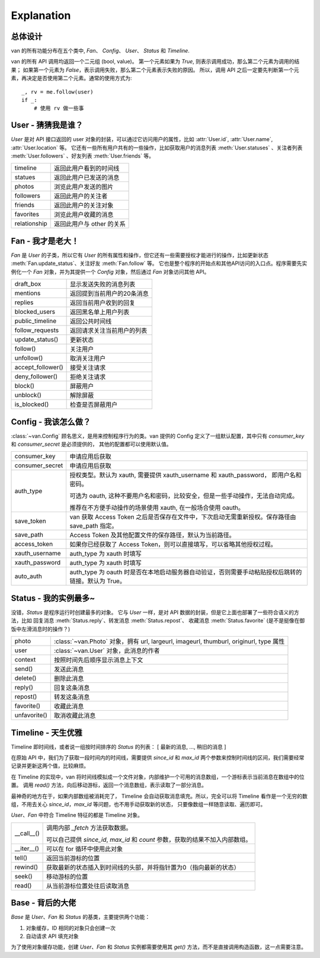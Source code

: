Explanation
===========

总体设计
---------

van 的所有功能分布在五个类中, `Fan`、 `Config`、 `User`、 `Status` 和 `Timeline`.

van 的所有 API 调用均返回一个二元组 (bool, value)。
第一个元素如果为 `True`, 则表示调用成功，那么第二个元素为调用的结果；
如果第一个元素为 `False`，表示调用失败，那么第二个元素表示失败的原因。
所以，调用 API 之后一定要先判断第一个元素，再决定是否使用第二个元素。通常的使用方式为::
    _, rv = me.follow(user)
    if _:
        # 使用 rv 做一些事

User - 猜猜我是谁？
---------------------

`User` 是对 API 接口返回的 user 对象的封装，可以通过它访问用户的属性，比如 :attr:`User.id`, :attr:`User.name`, :attr:`User.location` 等。
它还有一些所有用户共有的一些操作，比如获取用户的消息列表 :meth:`User.statuses` 、关注者列表 :meth:`User.followers` 、好友列表 :meth:`User.friends` 等。

=================   ==================================
timeline            返回此用户看到的时间线
statues             返回此用户已发送的消息
photos              浏览此用户发送的图片
followers           返回此用户的关注者
friends             返回此用户的关注对象
favorites           浏览此用户收藏的消息
relationship        返回此用户与 other 的关系
=================   ==================================

Fan - 我才是老大！
--------------------

`Fan` 是 `User` 的子类，所以它有 `User` 的所有属性和操作，但它还有一些需要授权才能进行的操作，比如更新状态 :meth:`Fan.update_status`、关注好友 :meth:`Fan.follow` 等。
它也是整个程序的开始点和其他API访问的入口点。程序需要先实例化一个 `Fan` 对象，并为其提供一个 `Config` 对象，然后通过 `Fan` 对象访问其他 API。

================== =================================
draft_box          显示发送失败的消息列表
mentions           返回提到当前用户的20条消息
replies            返回当前用户收到的回复
blocked_users      返回黑名单上用户列表
public_timeline    返回公共时间线
follow_requests    返回请求关注当前用户的列表
update_status()    更新状态
follow()           关注用户
unfollow()         取消关注用户
accept_follower()  接受关注请求
deny_follower()    拒绝关注请求
block()            屏蔽用户
unblock()          解除屏蔽
is_blocked()       检查是否屏蔽用户
================== =================================

Config - 我该怎么做？
-----------------------

:class:`~van.Config` 顾名思义，是用来控制程序行为的类。van 提供的 Config 定义了一组默认配置，其中只有 `consumer_key` 和 `consumer_secret` 是必须提供的，
其他的配置都可以使用默认值。

================  =========================================
consumer_key      申请应用后获取
consumer_secret   申请应用后获取
auth_type         授权类型。默认为 xauth, 需要提供 xauth_username 和 xauth_password， 即用户名和密码。

                  可选为 oauth, 这种不要用户名和密码，比较安全，但是一些手动操作，无法自动完成。

                  推荐在不方便手动操作的场景使用 xauth, 在一般场合使用 oauth。
save_token        van 获取 Access Token 之后是否保存在文件中，下次启动无需重新授权。保存路径由 save_path 指定。
save_path         Access Token 及其他配置文件的保存路径，默认为当前路径。
access_token      如果你已经获取了 Access Token，则可以直接填写，可以省略其他授权过程。
xauth_username    auth_type 为 xauth 时填写
xauth_password    auth_type 为 xauth 时填写
auto_auth         auth_type 为 oauth 时是否在本地启动服务器自动验证，否则需要手动粘贴授权后跳转的链接。默认为 True。
================  =========================================

Status - 我的实例最多~
-------------------------

没错，`Status` 是程序运行时创建最多的对象。 它与 `User` 一样，是对 API 数据的封装，但是它上面也部署了一些符合语义的方法，比如 回复消息 :meth:`Status.reply`、转发消息 :meth:`Status.repost`、
收藏消息 :meth:`Status.favorite` (是不是挺像在御饭中左滑消息时的操作？)

================    ==================================
photo               :class:`~van.Photo` 对象，拥有 url, largeurl, imageurl, thumburl, originurl, type 属性
user                :class:`~van.User` 对象，此消息的作者
context             按照时间先后顺序显示消息上下文
send()              发送此消息
delete()            删除此消息
reply()             回复这条消息
repost()            转发这条消息
favorite()          收藏此消息
unfavorite()        取消收藏此消息
================    ==================================

Timeline - 天生优雅
-----------------------

Timeline 即时间线，或者说一组按时间排序的 `Status` 的列表： [ 最新的消息, ..., 稍旧的消息 ]

在原始 API 中，我们为了获取一段时间内的时间线，需要提供 `since_id` 和 `max_id` 两个参数来控制时间线的区间，我们需要经常记录并更新这两个值，比较麻烦。

在 Timeline 的实现中，van 将时间线模拟成一个文件对象，内部维护一个可用的消息数组，一个游标表示当前消息在数组中的位置。
调用 `read()` 方法，向后移动游标，返回一个消息数组，表示读取了一部分消息。

最神奇的地方在于，如果内部数组被消耗完了， Timeline 会自动获取消息填充。所以，完全可以将 Timeline 看作是一个无穷的数组，不用去关心 `since_id`，`max_id` 等问题，也不用手动获取新的状态，
只要像数组一样随意读取、遍历即可。

`User`、`Fan` 中符合 Timeline 特征的都是 Timeline 对象。

============= ========================
\__call__()   调用内部 `_fetch` 方法获取数据。

              可以自己提供 `since_id`, `max_id` 和 `count` 参数，获取的结果不加入内部数组。
\__iter__()   可以在 for 循环中使用此对象
tell()        返回当前游标的位置
rewind()      获取最新的状态插入到时间线的头部，并将指针置为0（指向最新的状态）
seek()        移动游标的位置
read()        从当前游标位置处往后读取消息
============= ========================

Base - 背后的大佬
----------------------

`Base` 是 `User`、`Fan` 和 `Status` 的基类，主要提供两个功能：

1. 对象缓存，ID 相同的对象只会创建一次
2. 自动请求 API 填充对象

为了使用对象缓存功能，创建 `User`、`Fan` 和 `Status` 实例都需要使用其 `get()` 方法，而不是直接调用构造函数，这一点需要注意。